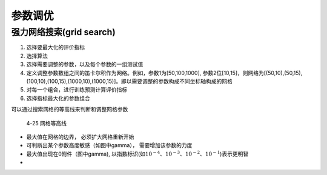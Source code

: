 
参数调优
========

强力网络搜索(grid search)
~~~~~~~~~~~~~~~~~~~~~~~~~

1. 选择要最大化的评价指标
2. 选择算法
3. 选择需要调整的参数，以及每个参数的一组测试值
4. 定义调整参数数组之间的笛卡尔积作为网络。例如，参数1为[50,100,1000],
   参数2位[10,15]，则网络为[(50,10),(50,15),(100,10),(100,15),(1000,10),(1000,15)]。即以需要调整的参数构成不同坐标轴构成的网格
5. 对每一个组合，进行训练预测计算评价指标
6. 选择指标最大化的参数组合

可以通过搜索网格的等高线来判断和调整网格参数

.. figure:: ../images/rwml/4-25.png
   :alt: 4-25 网格等高线

   4-25 网格等高线

-  最大值在网格的边界， 必须扩大网格重新开始
-  可判断出某个参数高度敏感（如图中gamma）， 需要增加该参数的力度
-  最大值出现在0附件（图中gamma),
   以指数标识(如\ :math:`10^{-4}`\ 、\ :math:`10^{-3}`\ 、\ :math:`10^{-2}`\ 、\ :math:`10^{-1}`)表示更明智
-
